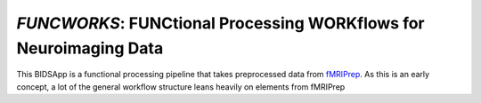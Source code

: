 *FUNCWORKS*: FUNCtional Processing WORKflows for Neuroimaging Data
==================================================================

This BIDSApp is a functional processing pipeline that takes preprocessed data from `fMRIPrep <https://github.com/poldracklab/fmriprep>`_. As this is an early concept, a lot of the general workflow structure leans heavily on elements from fMRIPrep
